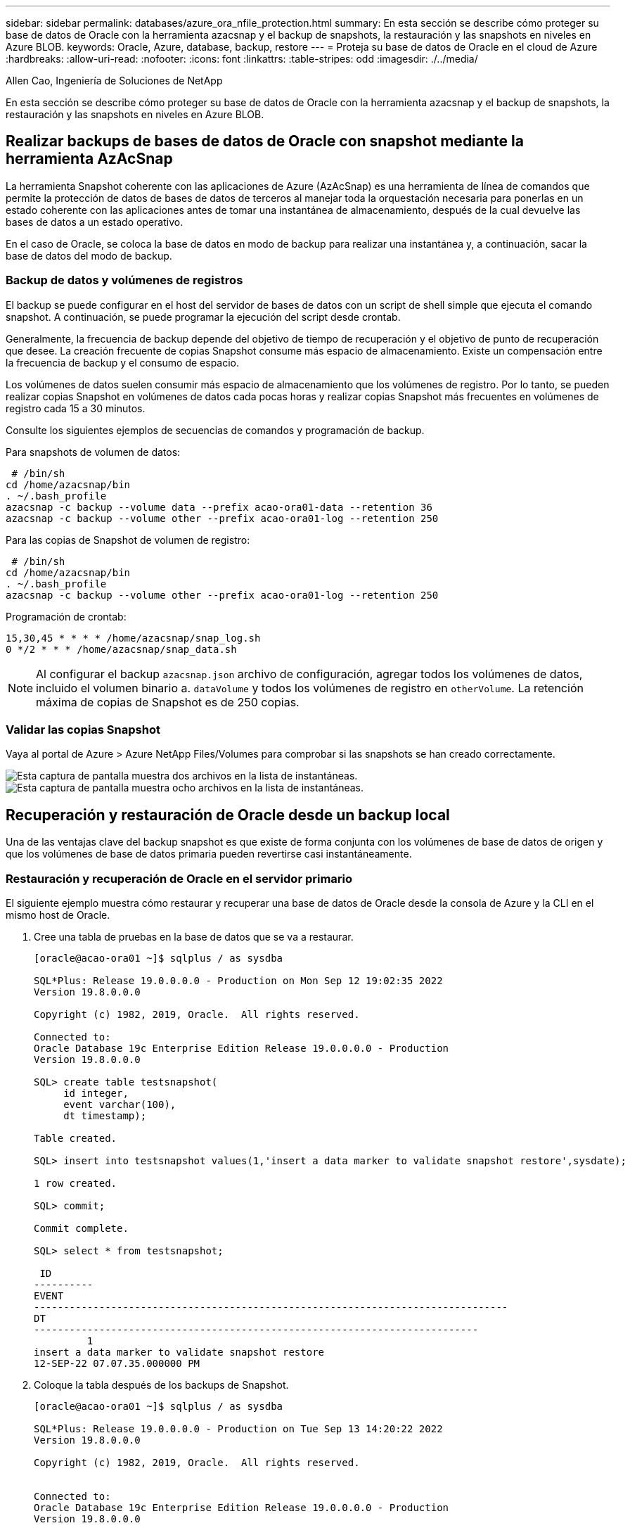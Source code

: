 ---
sidebar: sidebar 
permalink: databases/azure_ora_nfile_protection.html 
summary: En esta sección se describe cómo proteger su base de datos de Oracle con la herramienta azacsnap y el backup de snapshots, la restauración y las snapshots en niveles en Azure BLOB. 
keywords: Oracle, Azure, database, backup, restore 
---
= Proteja su base de datos de Oracle en el cloud de Azure
:hardbreaks:
:allow-uri-read: 
:nofooter: 
:icons: font
:linkattrs: 
:table-stripes: odd
:imagesdir: ./../media/


Allen Cao, Ingeniería de Soluciones de NetApp

[role="lead"]
En esta sección se describe cómo proteger su base de datos de Oracle con la herramienta azacsnap y el backup de snapshots, la restauración y las snapshots en niveles en Azure BLOB.



== Realizar backups de bases de datos de Oracle con snapshot mediante la herramienta AzAcSnap

La herramienta Snapshot coherente con las aplicaciones de Azure (AzAcSnap) es una herramienta de línea de comandos que permite la protección de datos de bases de datos de terceros al manejar toda la orquestación necesaria para ponerlas en un estado coherente con las aplicaciones antes de tomar una instantánea de almacenamiento, después de la cual devuelve las bases de datos a un estado operativo.

En el caso de Oracle, se coloca la base de datos en modo de backup para realizar una instantánea y, a continuación, sacar la base de datos del modo de backup.



=== Backup de datos y volúmenes de registros

El backup se puede configurar en el host del servidor de bases de datos con un script de shell simple que ejecuta el comando snapshot. A continuación, se puede programar la ejecución del script desde crontab.

Generalmente, la frecuencia de backup depende del objetivo de tiempo de recuperación y el objetivo de punto de recuperación que desee. La creación frecuente de copias Snapshot consume más espacio de almacenamiento. Existe un compensación entre la frecuencia de backup y el consumo de espacio.

Los volúmenes de datos suelen consumir más espacio de almacenamiento que los volúmenes de registro. Por lo tanto, se pueden realizar copias Snapshot en volúmenes de datos cada pocas horas y realizar copias Snapshot más frecuentes en volúmenes de registro cada 15 a 30 minutos.

Consulte los siguientes ejemplos de secuencias de comandos y programación de backup.

Para snapshots de volumen de datos:

[source, cli]
----
 # /bin/sh
cd /home/azacsnap/bin
. ~/.bash_profile
azacsnap -c backup --volume data --prefix acao-ora01-data --retention 36
azacsnap -c backup --volume other --prefix acao-ora01-log --retention 250
----
Para las copias de Snapshot de volumen de registro:

[source, cli]
----
 # /bin/sh
cd /home/azacsnap/bin
. ~/.bash_profile
azacsnap -c backup --volume other --prefix acao-ora01-log --retention 250
----
Programación de crontab:

[listing]
----
15,30,45 * * * * /home/azacsnap/snap_log.sh
0 */2 * * * /home/azacsnap/snap_data.sh
----

NOTE: Al configurar el backup `azacsnap.json` archivo de configuración, agregar todos los volúmenes de datos, incluido el volumen binario a. `dataVolume` y todos los volúmenes de registro en `otherVolume`. La retención máxima de copias de Snapshot es de 250 copias.



=== Validar las copias Snapshot

Vaya al portal de Azure > Azure NetApp Files/Volumes para comprobar si las snapshots se han creado correctamente.

image:db_ora_azure_anf_snap_01.PNG["Esta captura de pantalla muestra dos archivos en la lista de instantáneas."]
image:db_ora_azure_anf_snap_02.PNG["Esta captura de pantalla muestra ocho archivos en la lista de instantáneas."]



== Recuperación y restauración de Oracle desde un backup local

Una de las ventajas clave del backup snapshot es que existe de forma conjunta con los volúmenes de base de datos de origen y que los volúmenes de base de datos primaria pueden revertirse casi instantáneamente.



=== Restauración y recuperación de Oracle en el servidor primario

El siguiente ejemplo muestra cómo restaurar y recuperar una base de datos de Oracle desde la consola de Azure y la CLI en el mismo host de Oracle.

. Cree una tabla de pruebas en la base de datos que se va a restaurar.
+
[listing]
----
[oracle@acao-ora01 ~]$ sqlplus / as sysdba

SQL*Plus: Release 19.0.0.0.0 - Production on Mon Sep 12 19:02:35 2022
Version 19.8.0.0.0

Copyright (c) 1982, 2019, Oracle.  All rights reserved.

Connected to:
Oracle Database 19c Enterprise Edition Release 19.0.0.0.0 - Production
Version 19.8.0.0.0

SQL> create table testsnapshot(
     id integer,
     event varchar(100),
     dt timestamp);

Table created.

SQL> insert into testsnapshot values(1,'insert a data marker to validate snapshot restore',sysdate);

1 row created.

SQL> commit;

Commit complete.

SQL> select * from testsnapshot;

 ID
----------
EVENT
--------------------------------------------------------------------------------
DT
---------------------------------------------------------------------------
         1
insert a data marker to validate snapshot restore
12-SEP-22 07.07.35.000000 PM
----
. Coloque la tabla después de los backups de Snapshot.
+
[listing]
----
[oracle@acao-ora01 ~]$ sqlplus / as sysdba

SQL*Plus: Release 19.0.0.0.0 - Production on Tue Sep 13 14:20:22 2022
Version 19.8.0.0.0

Copyright (c) 1982, 2019, Oracle.  All rights reserved.


Connected to:
Oracle Database 19c Enterprise Edition Release 19.0.0.0.0 - Production
Version 19.8.0.0.0

SQL> drop table testsnapshot;

Table dropped.

SQL> select * from testsnapshot;
select * from testsnapshot
              *
ERROR at line 1:
ORA-00942: table or view does not exist

SQL> shutdown immediate;
Database closed.
Database dismounted.
ORACLE instance shut down.
SQL> exit
Disconnected from Oracle Database 19c Enterprise Edition Release 19.0.0.0.0 - Production
Version 19.8.0.0.0
----
. En la consola de Azure NetApp Files, restaure el volumen de registro a la última snapshot disponible. Seleccione *volumen de reversión*.
+
image:db_ora_azure_anf_restore_01.PNG["Esta captura de pantalla muestra el método de reversión de instantánea para volúmenes en el panel ANF."]

. Confirme la reversión de volumen y haga clic en *revertir* para completar la reversión del volumen a la última copia de seguridad disponible.
+
image:db_ora_azure_anf_restore_02.PNG["El \"¿está seguro de que desea hacer esto?\" página para la nueva versión de instantánea."]

. Repita los mismos pasos para el volumen de datos y compruebe que el backup contenga la tabla que se va a recuperar.
+
image:db_ora_azure_anf_restore_03.PNG["Esta captura de pantalla muestra el método de reversión de instantánea para volúmenes de datos en el panel ANF."]

. Vuelva a confirmar la versión del volumen y haga clic en "Revert".
+
image:db_ora_azure_anf_restore_04.PNG["El \"¿está seguro de que desea hacer esto?\" página para la reversión de la copia de snapshot de volumen de datos."]

. Resincronizcar los archivos de control si tiene varias copias de ellos y reemplazar el archivo de control antiguo con la última copia disponible.
+
[listing]
----
[oracle@acao-ora01 ~]$ mv /u02/oradata/ORATST/control01.ctl /u02/oradata/ORATST/control01.ctl.bk
[oracle@acao-ora01 ~]$ cp /u03/orareco/ORATST/control02.ctl /u02/oradata/ORATST/control01.ctl
----
. Inicie sesión en el equipo virtual del servidor de Oracle y ejecute la recuperación de bases de datos con sqlplus.
+
[listing]
----
[oracle@acao-ora01 ~]$ sqlplus / as sysdba

SQL*Plus: Release 19.0.0.0.0 - Production on Tue Sep 13 15:10:17 2022
Version 19.8.0.0.0

Copyright (c) 1982, 2019, Oracle.  All rights reserved.

Connected to an idle instance.

SQL> startup mount;
ORACLE instance started.

Total System Global Area 6442448984 bytes
Fixed Size                  8910936 bytes
Variable Size            1090519040 bytes
Database Buffers         5335154688 bytes
Redo Buffers                7864320 bytes
Database mounted.
SQL> recover database using backup controlfile until cancel;
ORA-00279: change 3188523 generated at 09/13/2022 10:00:09 needed for thread 1
ORA-00289: suggestion :
/u03/orareco/ORATST/archivelog/2022_09_13/o1_mf_1_43__22rnjq9q_.arc
ORA-00280: change 3188523 for thread 1 is in sequence #43

Specify log: {<RET>=suggested | filename | AUTO | CANCEL}

ORA-00279: change 3188862 generated at 09/13/2022 10:01:20 needed for thread 1
ORA-00289: suggestion :
/u03/orareco/ORATST/archivelog/2022_09_13/o1_mf_1_44__29f2lgb5_.arc
ORA-00280: change 3188862 for thread 1 is in sequence #44
ORA-00278: log file
'/u03/orareco/ORATST/archivelog/2022_09_13/o1_mf_1_43__22rnjq9q_.arc' no longer
needed for this recovery

Specify log: {<RET>=suggested | filename | AUTO | CANCEL}

ORA-00279: change 3193117 generated at 09/13/2022 12:00:08 needed for thread 1
ORA-00289: suggestion :
/u03/orareco/ORATST/archivelog/2022_09_13/o1_mf_1_45__29h6qqyw_.arc
ORA-00280: change 3193117 for thread 1 is in sequence #45
ORA-00278: log file
'/u03/orareco/ORATST/archivelog/2022_09_13/o1_mf_1_44__29f2lgb5_.arc' no longer
needed for this recovery

Specify log: {<RET>=suggested | filename | AUTO | CANCEL}

ORA-00279: change 3193440 generated at 09/13/2022 12:01:20 needed for thread 1
ORA-00289: suggestion :
/u03/orareco/ORATST/archivelog/2022_09_13/o1_mf_1_46_%u_.arc
ORA-00280: change 3193440 for thread 1 is in sequence #46
ORA-00278: log file
'/u03/orareco/ORATST/archivelog/2022_09_13/o1_mf_1_45__29h6qqyw_.arc' no longer
needed for this recovery

Specify log: {<RET>=suggested | filename | AUTO | CANCEL}
cancel
Media recovery cancelled.
SQL> alter database open resetlogs;

Database altered.

SQL> select * from testsnapshot;

  ID
----------
EVENT
--------------------------------------------------------------------------------
DT
---------------------------------------------------------------------------
         1
insert a data marker to validate snapshot restore
12-SEP-22 07.07.35.000000 PM

SQL> select systimestamp from dual;

 SYSTIMESTAMP
---------------------------------------------------------------------------
13-SEP-22 03.28.52.646977 PM +00:00
----


Esta pantalla muestra que la tabla borrada se ha recuperado utilizando copias de seguridad de instantánea locales.
